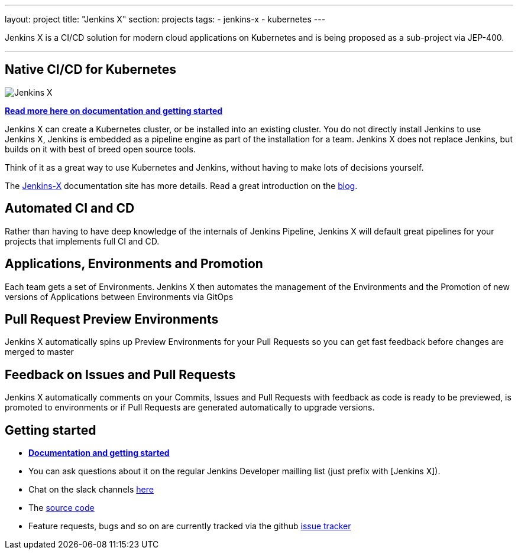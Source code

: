 ---
layout: project
title: "Jenkins X"
section: projects
tags:
- jenkins-x
- kubernetes
---

Jenkins X is a CI/CD solution for modern cloud applications on Kubernetes and is being proposed as a sub-project via JEP-400. 

---

== Native CI/CD for Kubernetes

image:/images/jenkins-x-logo.png["Jenkins X"]


link:https://jenkins-x.io[*Read more here on documentation and getting started*]

Jenkins X can create a Kubernetes cluster, or be installed into an existing cluster. You do not directly install Jenkins to use Jenkins X, Jenkins is embedded as a pipeline engine as part of the installation for a team. Jenkins X does not replace Jenkins, but builds on it with best of breed open source tools. 

Think of it as a great way to use Kubernetes and Jenkins, without having to make lots of decisions yourself. 

The link:https://jenkins-x.io[Jenkins-X] documentation site has more details. Read a great introduction on the link:http://localhost:4242/blog/2018/04/10/opinionated-cd-jenkins-x/[blog].


== Automated CI and CD

Rather than having to have deep knowledge of the internals of Jenkins Pipeline, Jenkins X will default great pipelines for your projects that implements full CI and CD.

== Applications, Environments and Promotion

Each team gets a set of Environments. Jenkins X then automates the management of the Environments and the Promotion of new versions of Applications between Environments via GitOps

== Pull Request Preview Environments

Jenkins X automatically spins up Preview Environments for your Pull Requests so you can get fast feedback before changes are merged to master

== Feedback on Issues and Pull Requests

Jenkins X automatically comments on your Commits, Issues and Pull Requests with feedback as code is ready to be previewed, is promoted to environments or if Pull Requests are generated automatically to upgrade versions.


== Getting started

* link:https://jenkins-x.io[*Documentation and getting started*] 
* You can ask questions about it on the regular Jenkins Developer mailling list (just prefix with [Jenkins X]).
* Chat on the slack channels link:https://jenkins-x.io/community/[here]
* The link:https://github.com/jenkins-x[source code]
* Feature requests, bugs and so on are currently tracked via the github link:https://github.com/jenkins-x/jx/issues[issue tracker]


